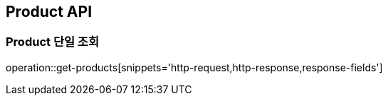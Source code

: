 [[Product-API]]
== Product API

[[Product-단일-조회]]
=== Product 단일 조회
operation::get-products[snippets='http-request,http-response,response-fields']
